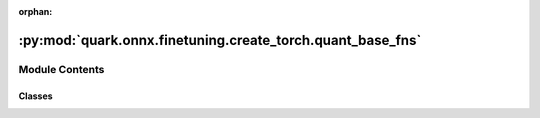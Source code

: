 :orphan:

:py:mod:`quark.onnx.finetuning.create_torch.quant_base_fns`
===========================================================

.. py:module:: quark.onnx.finetuning.create_torch.quant_base_fns


Module Contents
---------------

Classes
~~~~~~~

.. autoapisummary::

   quark.onnx.finetuning.create_torch.quant_base_fns.BFPQuantizer




.. py:class:: BFPQuantizer(attrs: Dict[str, Any])




   A quantizer has a similar behavior as BFPFixNeuron
       



